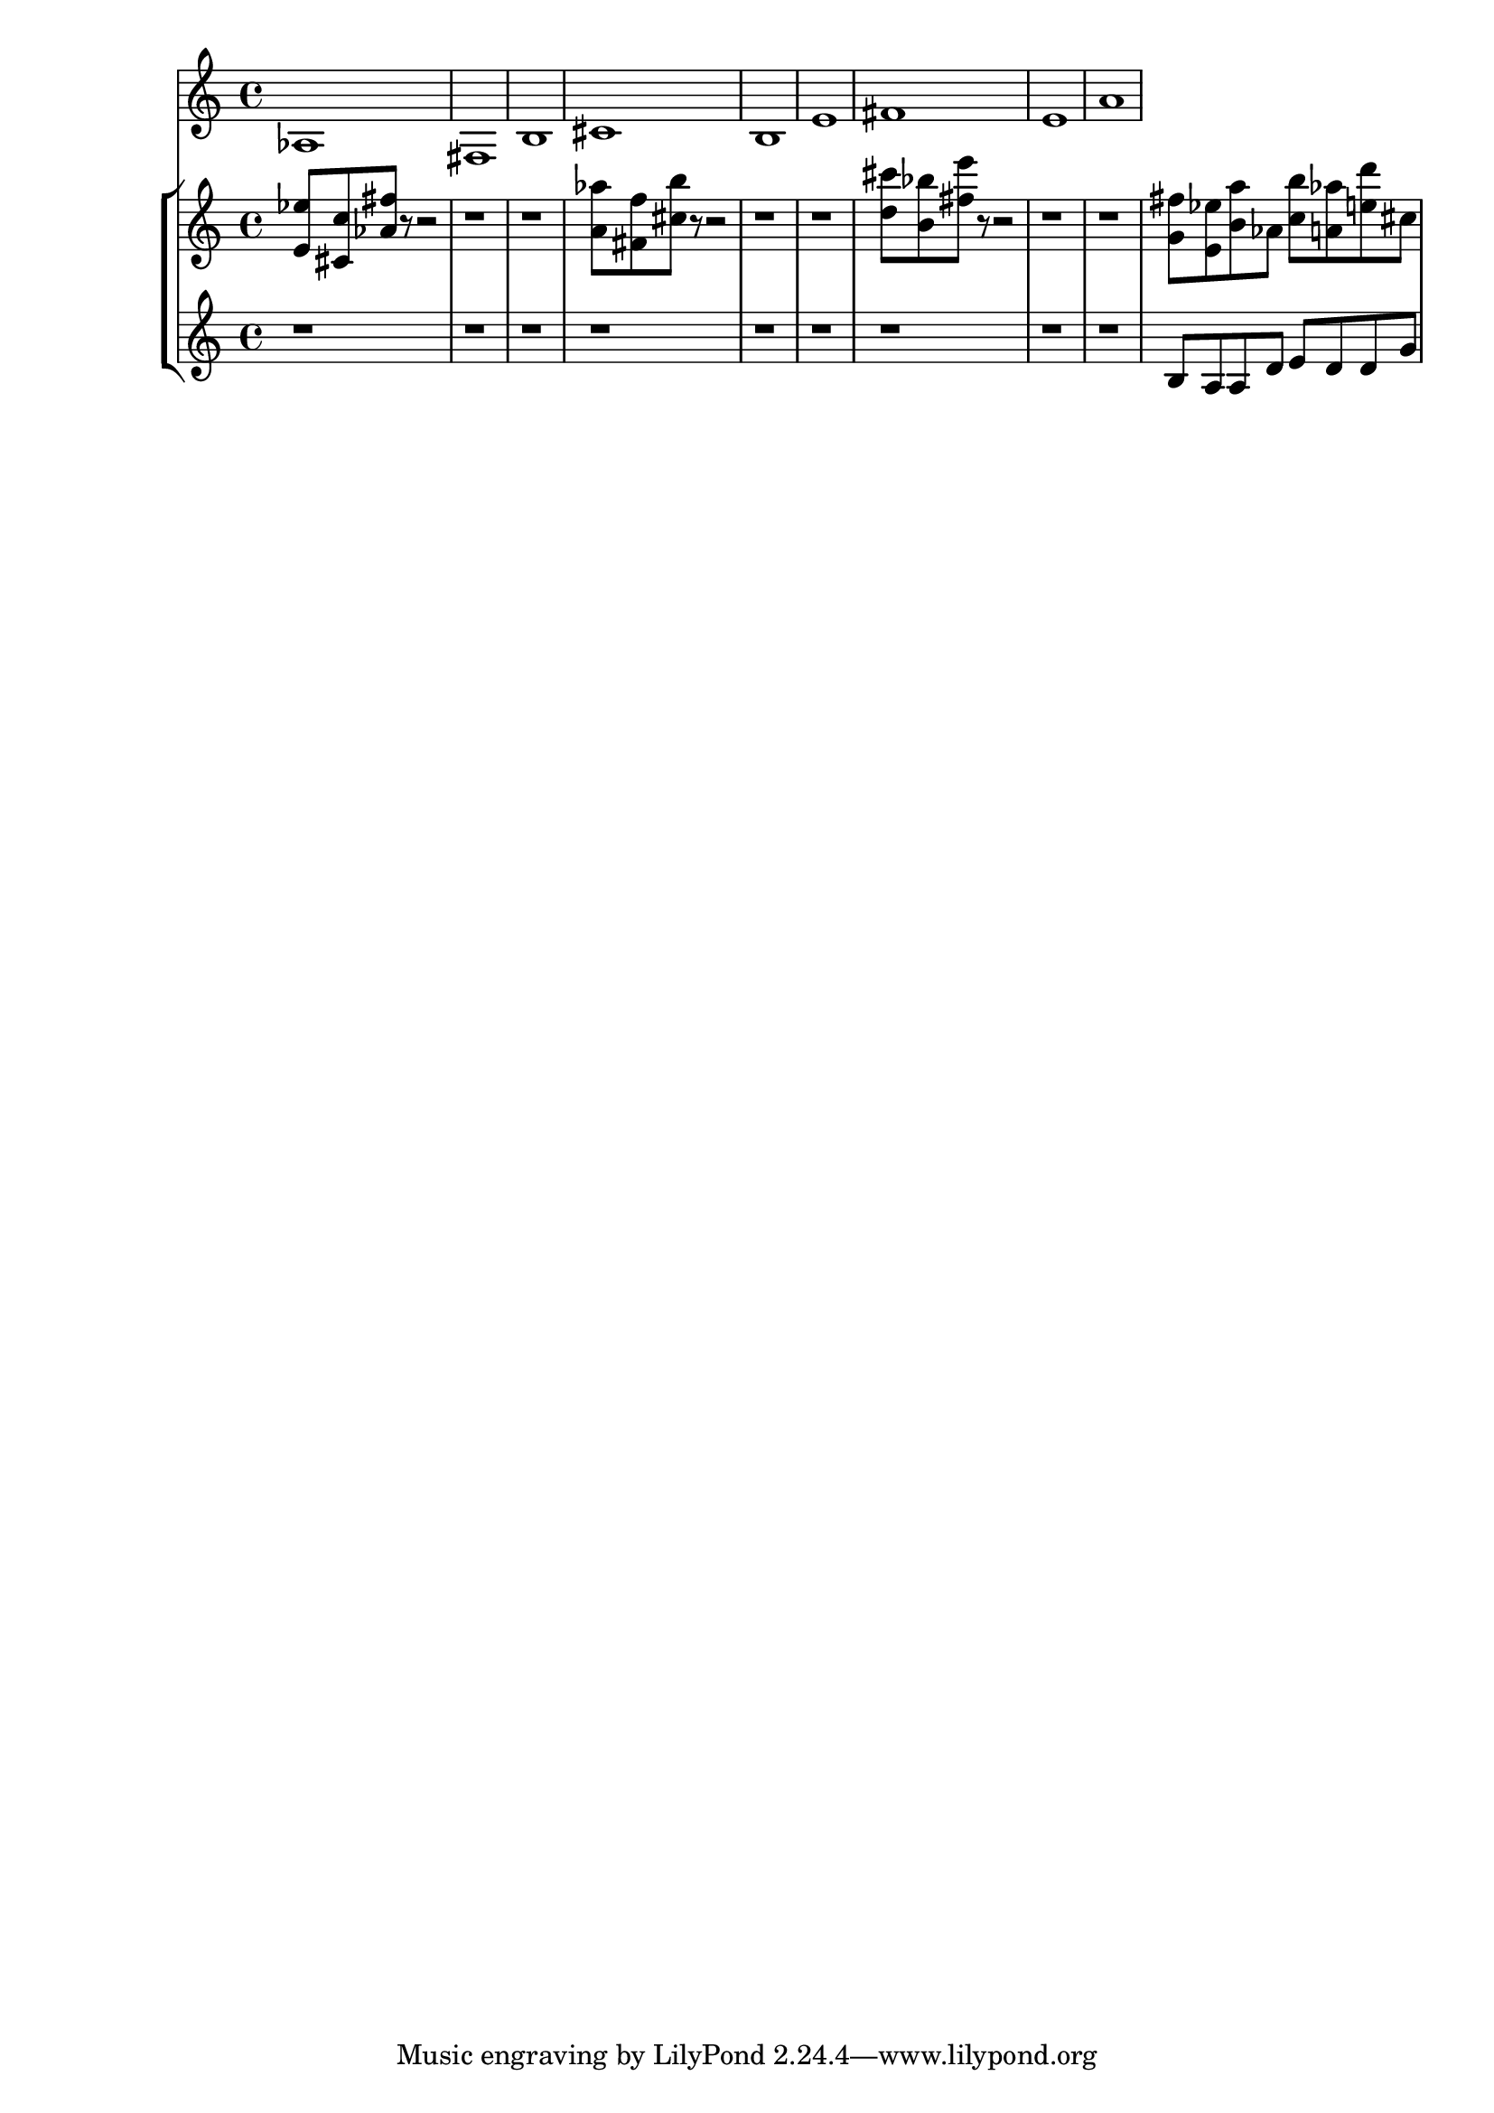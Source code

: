%! abjad.LilyPondFile._get_format_pieces()
\version "2.22.1"
%! abjad.LilyPondFile._get_format_pieces()
\language "english"

%! abjad.LilyPondFile._get_formatted_blocks()
\score
%! abjad.LilyPondFile._get_formatted_blocks()
{
    \context Score = ""
    <<
        \context Staff = "Flute"
        {
            \time 4/4
            af1
            fs1
            b1
            cs'1
            b1
            e'1
            fs'1
            e'1
            a'1
        }
        \context StaffGroup = ""
        <<
            \context Staff = "Piano 1"
            {
                \time 4/4
                <e' ef''>8
                <cs' c''>8
                <af' fs''>8
                r8
                r2
                r1
                r1
                <a' af''>8
                <fs' f''>8
                <cs'' b''>8
                r8
                r2
                r1
                r1
                <d'' cs'''>8
                <b' bf''>8
                <fs'' e'''>8
                r8
                r2
                r1
                r1
                <g' fs''>8
                <e' ef''>8
                <b' a''>8
                af'8
                <c'' b''>8
                <a' af''>8
                <e'' d'''>8
                cs''8
            }
            \context Staff = "Piano 2"
            {
                \time 4/4
                r1
                r1
                r1
                r1
                r1
                r1
                r1
                r1
                r1
                b8
                a8
                a8
                d'8
                e'8
                d'8
                d'8
                g'8
            }
        >>
    >>
%! abjad.LilyPondFile._get_formatted_blocks()
}